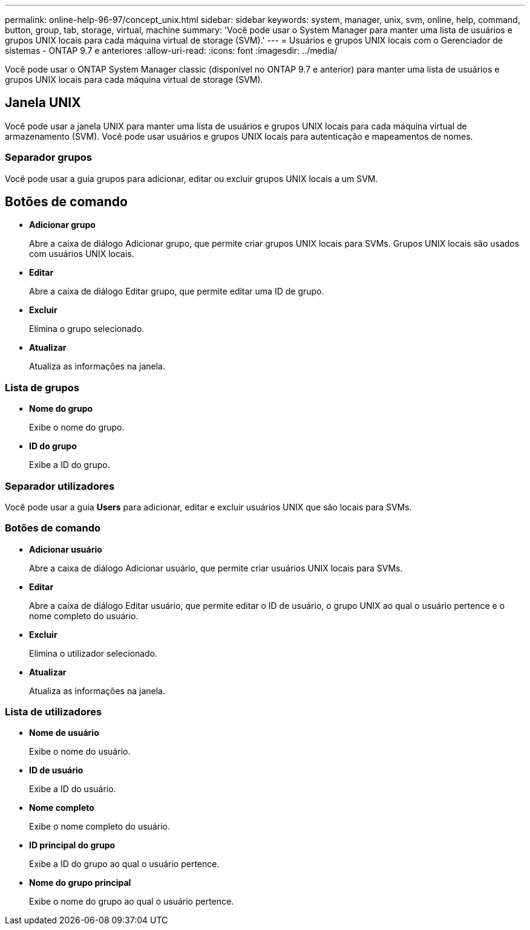 ---
permalink: online-help-96-97/concept_unix.html 
sidebar: sidebar 
keywords: system, manager, unix, svm, online, help, command, button, group, tab, storage, virtual, machine 
summary: 'Você pode usar o System Manager para manter uma lista de usuários e grupos UNIX locais para cada máquina virtual de storage (SVM).' 
---
= Usuários e grupos UNIX locais com o Gerenciador de sistemas - ONTAP 9.7 e anteriores
:allow-uri-read: 
:icons: font
:imagesdir: ../media/


[role="lead"]
Você pode usar o ONTAP System Manager classic (disponível no ONTAP 9.7 e anterior) para manter uma lista de usuários e grupos UNIX locais para cada máquina virtual de storage (SVM).



== Janela UNIX

Você pode usar a janela UNIX para manter uma lista de usuários e grupos UNIX locais para cada máquina virtual de armazenamento (SVM). Você pode usar usuários e grupos UNIX locais para autenticação e mapeamentos de nomes.



=== Separador grupos

Você pode usar a guia grupos para adicionar, editar ou excluir grupos UNIX locais a um SVM.



== Botões de comando

* *Adicionar grupo*
+
Abre a caixa de diálogo Adicionar grupo, que permite criar grupos UNIX locais para SVMs. Grupos UNIX locais são usados com usuários UNIX locais.

* *Editar*
+
Abre a caixa de diálogo Editar grupo, que permite editar uma ID de grupo.

* *Excluir*
+
Elimina o grupo selecionado.

* *Atualizar*
+
Atualiza as informações na janela.





=== Lista de grupos

* *Nome do grupo*
+
Exibe o nome do grupo.

* *ID do grupo*
+
Exibe a ID do grupo.





=== Separador utilizadores

Você pode usar a guia *Users* para adicionar, editar e excluir usuários UNIX que são locais para SVMs.



=== Botões de comando

* *Adicionar usuário*
+
Abre a caixa de diálogo Adicionar usuário, que permite criar usuários UNIX locais para SVMs.

* *Editar*
+
Abre a caixa de diálogo Editar usuário, que permite editar o ID de usuário, o grupo UNIX ao qual o usuário pertence e o nome completo do usuário.

* *Excluir*
+
Elimina o utilizador selecionado.

* *Atualizar*
+
Atualiza as informações na janela.





=== Lista de utilizadores

* *Nome de usuário*
+
Exibe o nome do usuário.

* *ID de usuário*
+
Exibe a ID do usuário.

* *Nome completo*
+
Exibe o nome completo do usuário.

* *ID principal do grupo*
+
Exibe a ID do grupo ao qual o usuário pertence.

* *Nome do grupo principal*
+
Exibe o nome do grupo ao qual o usuário pertence.



